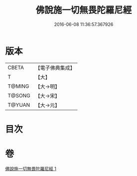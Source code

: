 #+TITLE: 佛說施一切無畏陀羅尼經 
#+DATE: 2016-06-08 11:36:57.367926

* 版本
 |     CBETA|【電子佛典集成】|
 |         T|【大】     |
 |    T@MING|【大→明】   |
 |    T@SONG|【大→宋】   |
 |    T@YUAN|【大→元】   |

* 目次

* 卷
[[file:KR6j0604_001.txt][佛說施一切無畏陀羅尼經 1]]

